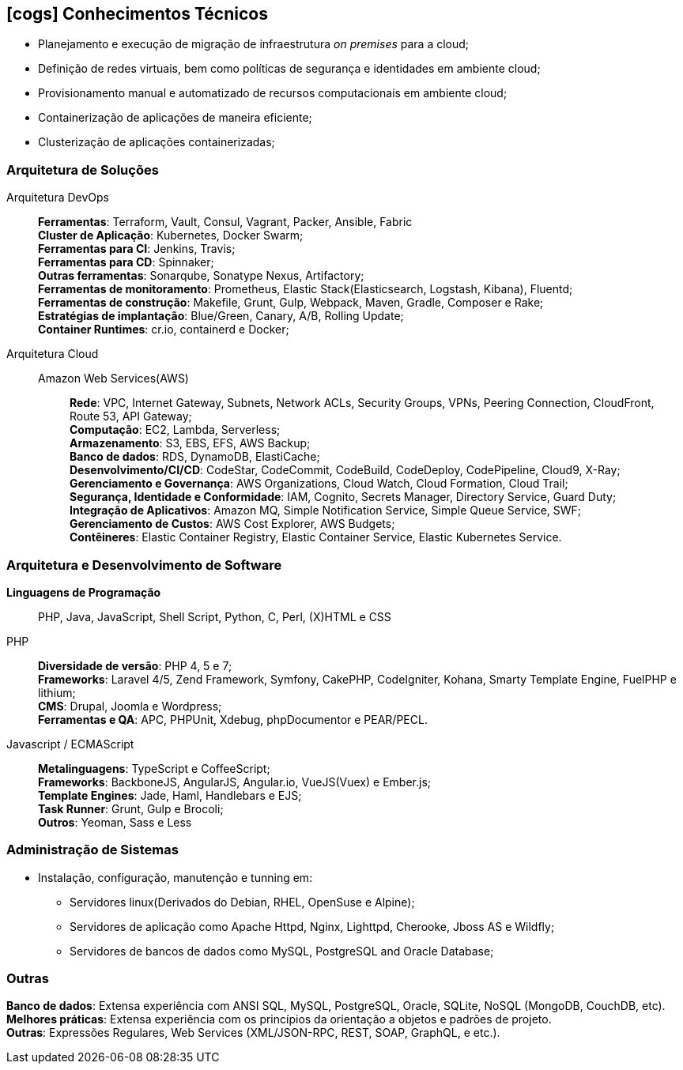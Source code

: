 [[technical-skills]]

ifdef::backend-html5[]
== icon:cogs[] Conhecimentos Técnicos
endif::[]

ifdef::backend-pdf[]
== Conhecimentos Técnicos
endif::[]

* Planejamento e execução de migração de infraestrutura _on premises_ para a cloud;
* Definição de redes virtuais, bem como políticas de segurança e identidades em ambiente cloud;
* Provisionamento manual e automatizado de recursos computacionais em ambiente cloud;
* Containerização de aplicações de maneira eficiente;
* Clusterização de aplicações containerizadas;

=== Arquitetura de Soluções
Arquitetura DevOps::
**Ferramentas**: Terraform, Vault, Consul, Vagrant, Packer, Ansible, Fabric +
**Cluster de Aplicação**: Kubernetes, Docker Swarm; +
**Ferramentas para CI**: Jenkins, Travis; +
**Ferramentas para CD**: Spinnaker; +
**Outras ferramentas**: Sonarqube, Sonatype Nexus, Artifactory; +
**Ferramentas de monitoramento**: Prometheus, Elastic Stack(Elasticsearch, Logstash, Kibana), Fluentd; +
**Ferramentas de construção**: Makefile, Grunt, Gulp, Webpack, Maven, Gradle, Composer e Rake; +
**Estratégias de implantação**: Blue/Green, Canary, A/B, Rolling Update; +
**Container Runtimes**: cr.io, containerd e Docker; +

Arquitetura Cloud::
Amazon Web Services(AWS):::
**Rede**: VPC, Internet Gateway, Subnets, Network ACLs, Security Groups, VPNs, Peering Connection, CloudFront, Route 53, API Gateway; +
**Computação**: EC2, Lambda, Serverless; +
**Armazenamento**: S3, EBS, EFS, AWS Backup; +
**Banco de dados**: RDS, DynamoDB, ElastiCache; +
**Desenvolvimento/CI/CD**: CodeStar, CodeCommit, CodeBuild, CodeDeploy, CodePipeline, Cloud9, X-Ray; +
**Gerenciamento e Governança**: AWS Organizations, Cloud Watch, Cloud Formation, Cloud Trail; +
**Segurança, Identidade e Conformidade**: IAM, Cognito, Secrets Manager, Directory Service, Guard Duty; +
**Integração de Aplicativos**: Amazon MQ, Simple Notification Service, Simple Queue Service, SWF; +
**Gerenciamento de Custos**: AWS Cost Explorer, AWS Budgets; +
**Contêineres**: Elastic Container Registry, Elastic Container Service, Elastic Kubernetes Service.

// Microsoft Azure:::
// **Rede**: 

=== Arquitetura e Desenvolvimento de Software
**Linguagens de Programação**:: PHP, Java, JavaScript, Shell Script, Python, C, Perl, (X)HTML e CSS

PHP::
**Diversidade de versão**: PHP 4, 5 e 7; +
**Frameworks**: Laravel 4/5, Zend Framework, Symfony, CakePHP, CodeIgniter, Kohana, Smarty Template Engine, FuelPHP e lithium; +
**CMS**: Drupal, Joomla e Wordpress; +
**Ferramentas e QA**: APC, PHPUnit, Xdebug, phpDocumentor e PEAR/PECL.

Javascript / ECMAScript::
**Metalinguagens**: TypeScript e CoffeeScript; +
**Frameworks**: BackboneJS, AngularJS, Angular.io, VueJS(Vuex) e Ember.js; +
**Template Engines**: Jade, Haml, Handlebars e EJS; +
**Task Runner**: Grunt, Gulp e Brocoli; +
**Outros**: Yeoman, Sass e  Less

=== Administração de Sistemas
* Instalação, configuração, manutenção e tunning em:
** Servidores linux(Derivados do Debian, RHEL, OpenSuse e Alpine);
** Servidores de aplicação como Apache Httpd, Nginx, Lighttpd, Cherooke, Jboss AS e Wildfly;
** Servidores de bancos de dados como MySQL, PostgreSQL and Oracle Database;

=== Outras
**Banco de dados**: Extensa experiência com ANSI SQL, MySQL, PostgreSQL, Oracle, SQLite, NoSQL (MongoDB, CouchDB, etc). +
**Melhores práticas**: Extensa experiência com os princípios da orientação a objetos e padrões de projeto. +
**Outras**: Expressões Regulares, Web Services (XML/JSON-RPC, REST, SOAP, GraphQL, e etc.).